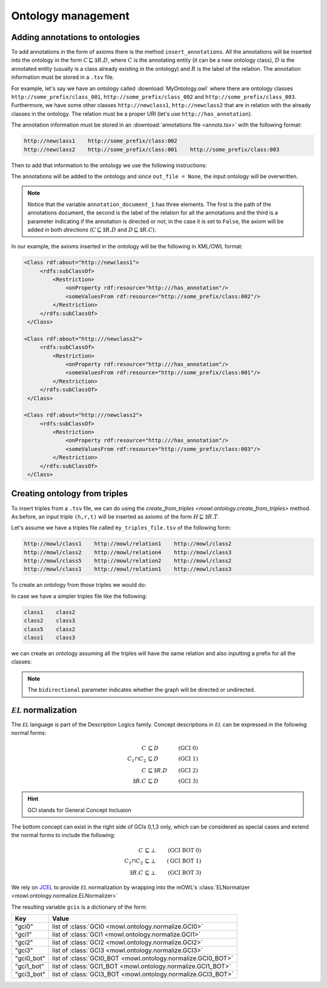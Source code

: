 Ontology management
=========================
.. testsetup:: 

   from org.semanticweb.owlapi.model import IRI
   from mowl.owlapi import OWLAPIAdapter
   manager = OWLAPIAdapter().owl_manager
   ontology = manager.createOntology()
   manager.saveOntology(ontology, IRI.create("file:" + os.path.abspath("MyOntology.owl")))

   with open("annots.tsv", "w") as f:
       f.write("hi")

   with open("my_triples_file.tsv", "w") as f:
       f.write("node1\trel1\tnode2")

   
Adding annotations to ontologies
----------------------------------

To add annotations in the form of axioms there is the method ``insert_annotations``. All the annotations will be inserted into the ontology in the form :math:`C \sqsubseteq \exists R.D`, where :math:`C` is the annotating entity (it can be a new ontology class), :math:`D` is the annotated entity (usually is a class already existing in the ontology) and :math:`R` is the label of the relation. The annotation information must be stored in a ``.tsv`` file.

For example, let's say we have an ontology called :download:`MyOntology.owl` where there are ontology classes ``http://some_prefix/class_001``, ``http://some_prefix/class_002`` and ``http://some_prefix/class_003``. Furthermore, we have some other classes ``http://newclass1``, ``http://newclass2`` that are in relation with the already classes in the ontology. The relation must be a proper URI (let's use ``http://has_annotation``).

The annotation information must be stored in an :download:`annotations file <annots.tsv>` with the following format:

.. code:: text

   http://newclass1    http://some_prefix/class:002
   http://newclass2    http://some_prefix/class:001    http://some_prefix/class:003

Then to add that information to the ontology we use the following instructions:
   
.. testcode:: 

   from mowl.ontology.extend import insert_annotations
   annotation_data_1 = ("annots.tsv", "http://has_annotation", True)
   annotations = [annotation_data_1] # There  could be more than 1 annotations file.
   insert_annotations("MyOntology.owl", annotations, out_file = None)

The annotations will be added to the ontology and since ``out_file = None``, the input ontology will be overwritten.

.. note::
   Notice that the variable ``annotation_document_1`` has three elements. The first is the path of the annotations document, the second is the label of the relation for all the annotations and the third is a parameter indicating if the annotation is directed or not; in the case it is set to ``False``, the axiom will be added in both *directions* (:math:`C \sqsubseteq \exists R.D` and :math:`D \sqsubseteq \exists R.C`).

In our example, the axioms inserted in the ontology will be the following in XML/OWL format:

.. code:: xml

   <Class rdf:about="http://newclass1">
        <rdfs:subClassOf>
            <Restriction> 
                <onProperty rdf:resource="http:///has_annotation"/>
                <someValuesFrom rdf:resource="http://some_prefix/class:002"/>
            </Restriction>
        </rdfs:subClassOf>
    </Class>

   <Class rdf:about="http:///newclass2">
        <rdfs:subClassOf>
            <Restriction>
                <onProperty rdf:resource="http:///has_annotation"/>
                <someValuesFrom rdf:resource="http://some_prefix/class:001"/>
            </Restriction>
        </rdfs:subClassOf>
    </Class>

   <Class rdf:about="http:///newclass2">
        <rdfs:subClassOf>
            <Restriction>
                <onProperty rdf:resource="http:///has_annotation"/>
                <someValuesFrom rdf:resource="http://some_prefix/class:003"/>
            </Restriction>
        </rdfs:subClassOf>
    </Class>


Creating ontology from triples
-----------------------------------------------

To insert triples from a ``.tsv`` file, we can do using the `create_from_triples <mowl.ontology.create_from_triples>` method. As before, an input triple ``(h,r,t)`` will be inserted as axioms of the form :math:`H \sqsubseteq \exists R.T`.

Let's assume we have a triples file called ``my_triples_file.tsv`` of the following form:

.. code:: text

   http://mowl/class1    http://mowl/relation1    http://mowl/class2
   http://mowl/class2    http://mowl/relation4    http://mowl/class3
   http://mowl/class5    http://mowl/relation2    http://mowl/class2
   http://mowl/class1    http://mowl/relation1    http://mowl/class3

To create an ontology from those triples we would do:

.. testcode::

   from mowl.ontology.create import create_from_triples

   triples_file = "my_triples_file.tsv"
   out_file = "my_new_ontology.owl"

   create_from_triples(triples_file, out_file)


In case we have a simpler triples file like the following:

.. code:: text

   class1    class2
   class2    class3
   class5    class2
   class1    class3

we can create an ontology assuming all the triples will have the same relation and also inputting a prefix for all the classes:

.. testcode::

   from mowl.ontology.create import create_from_triples

   triples_file = "my_triples_file.tsv"
   out_file = "my_new_ontology.owl"
   prefix = "http://mowl/"
   relation = "http://mowl/relation"

   create_from_triples(triples_file,
                       out_file,
		       relation_name = relation,
		       bidirectional = True,
		       head_prefix=prefix,
		       tail_prefix=prefix)


.. note::

   The ``bidirectional`` parameter indicates whether the graph will be directed or undirected.


:math:`\mathcal{EL}` normalization
--------------------------------------

The :math:`\mathcal{EL}` language is part of the Description Logics family. Concept descriptions in :math:`\mathcal{EL}` can be expressed in the following normal forms:

.. math::
   \begin{align}
   C &\sqsubseteq D & (\text{GCI 0}) \\
   C_1 \sqcap C_2 &\sqsubseteq D & (\text{GCI 1}) \\
   C &\sqsubseteq \exists R. D & (\text{GCI 2})\\
   \exists R. C &\sqsubseteq D & (\text{GCI 3}) 
   \end{align}

   
.. hint::

   GCI stands for General Concept Inclusion

The bottom concept can exist in the right side of GCIs 0,1,3 only, which can be considered as special cases and extend the normal forms to include the following:

.. math::
   \begin{align}
   C &\sqsubseteq \bot & (\text{GCI BOT 0}) \\
   C_1 \sqcap C_2 &\sqsubseteq \bot & (\text{GCI BOT 1}) \\
   \exists R. C &\sqsubseteq \bot & (\text{GCI BOT 3}) 
   \end{align}


We rely on `JCEL <https://julianmendez.github.io/jcel/>`_ to provide :math:`\mathcal{EL}` normalization by wrapping into the mOWL's :class:`ELNormalizer <mowl.ontology.normalize.ELNormalizer>`

.. testcode::

   from mowl.ontology.normalize import ELNormalizer, GCI

   normalizer = ELNormalizer()
   gcis = normalizer.normalize(ontology)


The resulting variable ``gcis`` is a dictionary of the form:

+------------+--------------------------------------------------------------+
| Key        | Value                                                        |
+============+==============================================================+
| "gci0"     | list of :class:`GCI0 <mowl.ontology.normalize.GCI0>`         |
+------------+--------------------------------------------------------------+
| "gci1"     | list of :class:`GCI1 <mowl.ontology.normalize.GCI1>`         |
+------------+--------------------------------------------------------------+
| "gci2"     | list of :class:`GCI2 <mowl.ontology.normalize.GCI2>`         |
+------------+--------------------------------------------------------------+
| "gci3"     | list of :class:`GCI3 <mowl.ontology.normalize.GCI3>`         |
+------------+--------------------------------------------------------------+
| "gci0_bot" | list of :class:`GCI0_BOT <mowl.ontology.normalize.GCI0_BOT>` |
+------------+--------------------------------------------------------------+
| "gci1_bot" | list of :class:`GCI1_BOT <mowl.ontology.normalize.GCI1_BOT>` |
+------------+--------------------------------------------------------------+
| "gci3_bot" | list of :class:`GCI3_BOT <mowl.ontology.normalize.GCI3_BOT>` |
+------------+--------------------------------------------------------------+



